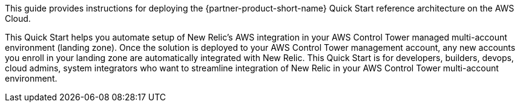 // Replace the content in <>
// Identify your target audience and explain how/why they would use this Quick Start.
//Avoid borrowing text from third-party websites (copying text from AWS service documentation is fine). Also, avoid marketing-speak, focusing instead on the technical aspect.

This guide provides instructions for deploying the {partner-product-short-name} Quick Start reference architecture on the AWS Cloud.

This Quick Start helps you automate setup of New Relic's AWS integration in your AWS Control Tower managed multi-account environment (landing zone). Once the solution is deployed to your AWS Control Tower management account, any new accounts you enroll in your landing zone are automatically integrated with New Relic. This Quick Start is for developers, builders, devops, cloud admins, system integrators who want to streamline integration of New Relic in your AWS Control Tower multi-account environment.
